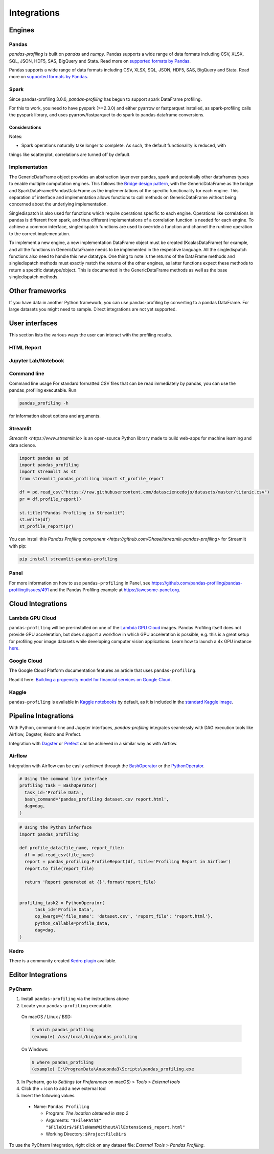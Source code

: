 ============
Integrations
============

Engines
----------------



Pandas
~~~~~~~~~~~~~~~~~
`pandas-profiling` is built on `pandas` and `numpy`.
Pandas supports a wide range of data formats including CSV, XLSX, SQL, JSON, HDF5, SAS, BigQuery and Stata.
Read more on `supported formats by Pandas <https://pandas.pydata.org/docs/user_guide/io.html>`_.

Pandas supports a wide range of data formats including CSV, XLSX, SQL, JSON, HDF5, SAS, BigQuery and Stata.
Read more on `supported formats by Pandas <https://pandas.pydata.org/docs/user_guide/io.html>`_.

Spark
~~~~~~~~~~~~~~~~
Since pandas-profiling 3.0.0, `pandas-profiling` has begun to support spark DataFrame profiling.

For this to work, you need to have pyspark (>=2.3.0) and either pyarrow or fastparquet installed, as spark-profiling calls the pyspark library, and uses
pyarrow/fastparquet to do spark to pandas dataframe conversions.

Considerations
==================


Notes:

* Spark operations naturally take longer to complete. As such, the default functionality is reduced, with
things like scatterplot, correlations are turned off by default.

Implementation
~~~~~~~~~~~~~~~

The GenericDataFrame object provides an abstraction layer over pandas, spark and potentially other dataframes types to enable multiple computation engines.
This follows the `Bridge design pattern <https://sourcemaking.com/design_patterns/bridge>`_, with the GenericDataFrame as the
bridge and SparkDataFrame/PandasDataFrame as the implementations of the specific functionality for each engine.
This separation of interface and implementation allows functions to call methods on GenericDataFrame without
being concerned about the underlying implementation.

Singledispatch is also used for functions which require operations specific to each engine.
Operations like correlations in pandas is different from spark, and thus different
implementations of a correlation function is needed for each engine. To achieve a common interface, singledispatch
functions are used to override a function and channel the runtime operation to the correct implementation.

To implement a new engine, a new implementation DataFrame object must be created (KoalasDataFrame) for example, and
all the functions in GenericDataFrame needs to be implemented in the respective language. All the singledispatch
functions also need to handle this new datatype. One thing to note is the returns of the DataFrame methods and singledispatch
methods must exactly match the returns of the other engines, as latter functions expect these methods to return
a specific datatype/object. This is documented in the GenericDataFrame methods as well as the base singledispatch methods.


Other frameworks
----------------

If you have data in another Python framework, you can use pandas-profiling by converting to a pandas DataFrame. For large datasets you might need to sample. Direct integrations are not yet supported.

.. code-block:: python
  :caption: PySpark to Pandas

  # Convert spark RDD to a pandas DataFrame
  df = spark_df.toPandas()


.. code-block:: python
  :caption: Dask to Pandas

   # Convert dask DataFrame to a pandas DataFrame
   df = df.compute()


.. code-block:: python
  :caption: Vaex to Pandas

   # Convert vaex DataFrame to a pandas DataFrame
   df = df.to_pandas_df()


.. code-block:: python
  :caption: Modin to Pandas

  # Convert modin DataFrame to pandas DataFrame
  df = df._to_pandas()

  # Note that:
  #   "This is not part of the API as pandas.DataFrame, naturally, does not posses such a method.
  #   You can use the private method DataFrame._to_pandas() to do this conversion.
  #   If you would like to do this through the official API you can always save the Modin DataFrame to
  #   storage (csv, hdf, sql, ect) and then read it back using Pandas. This will probably be the safer
  #   way when working big DataFrames, to avoid out of memory issues."
  # Source: https://github.com/modin-project/modin/issues/896


User interfaces
---------------

This section lists the various ways the user can interact with the profiling results.

HTML Report
~~~~~~~~~~~

.. image:: ../_static/iframe.gif

Jupyter Lab/Notebook
~~~~~~~~~~~~~~~~~~~~

.. image:: ../_static/widgets.gif

Command line
~~~~~~~~~~~~

Command line usage
For standard formatted CSV files that can be read immediately by pandas, you can use the pandas_profiling executable. Run

.. code-block:: console

    pandas_profiling -h

for information about options and arguments.

.. image:: ../_static/cli.png
  :width: 80%

Streamlit
~~~~~~~~~

`Streamlit <https://www.streamlit.io>` is an open-source Python library made to build web-apps for machine learning and data science.

.. image:: ../_static/streamlit-integration.gif

.. code-block:: python

  import pandas as pd
  import pandas_profiling
  import streamlit as st
  from streamlit_pandas_profiling import st_profile_report

  df = pd.read_csv("https://raw.githubusercontent.com/datasciencedojo/datasets/master/titanic.csv")
  pr = df.profile_report()

  st.title("Pandas Profiling in Streamlit")
  st.write(df)
  st_profile_report(pr)

You can install this `Pandas Profiling component <https://github.com/Ghasel/streamlit-pandas-profiling>` for Streamlit with pip:

.. code-block:: console

  pip install streamlit-pandas-profiling

Panel
~~~~~

For more information on how to use ``pandas-profiling`` in Panel, see https://github.com/pandas-profiling/pandas-profiling/issues/491 and the Pandas Profiling example at https://awesome-panel.org.

Cloud Integrations
------------------

Lambda GPU Cloud
~~~~~~~~~~~~~~~~

.. image:: https://lambdalabs.com/static/images/lambda-logo.png
  :align: right
  :width: 25%

``pandas-profiling`` will be pre-installed on one of the `Lambda GPU Cloud <https://lambdalabs.com/>`_ images. Pandas Profiling itself does not provide GPU acceleration, but does support a workflow in which GPU acceleration is possible, e.g. this is a great setup for profiling your image datasets while developing computer vision applications. Learn how to launch a 4x GPU instance `here <https://www.youtube.com/watch?v=fI3gvaX1crY>`_.

Google Cloud
~~~~~~~~~~~~

The Google Cloud Platform documentation features an article that uses ``pandas-profiling``.

Read it here: `Building a propensity model for financial services on Google Cloud <https://cloud.google.com/solutions/building-a-propensity-model-for-financial-services-on-gcp>`_.

Kaggle
~~~~~~

``pandas-profiling`` is available in `Kaggle notebooks <https://www.kaggle.com/notebooks>`_ by default, as it is included in the `standard Kaggle image <https://github.com/Kaggle/docker-python/blob/master/Dockerfile>`_.

Pipeline Integrations
---------------------

With Python, command-line and Jupyter interfaces, `pandas-profiling` integrates seamlessly with DAG execution tools like Airflow, Dagster, Kedro and Prefect.

Integration with `Dagster <https://github.com/dagster-io/dagster>`_ or `Prefect <https://github.com/prefecthq/prefect>`_ can be achieved in a similar way as with Airflow.

Airflow
~~~~~~~

Integration with Airflow can be easily achieved through the `BashOperator <https://airflow.apache.org/docs/stable/_api/airflow/operators/bash_operator/index.html>`_ or the `PythonOperator <https://airflow.apache.org/docs/stable/_api/airflow/operators/python_operator/index.html#airflow.operators.python_operator.PythonOperator>`_.

.. code-block:: python

  # Using the command line interface
  profiling_task = BashOperator(
    task_id='Profile Data',
    bash_command='pandas_profiling dataset.csv report.html',
    dag=dag,
  )

.. code-block:: python

  # Using the Python inferface
  import pandas_profiling

  def profile_data(file_name, report_file):
    df = pd.read_csv(file_name)
    report = pandas_profiling.ProfileReport(df, title='Profiling Report in Airflow')
    report.to_file(report_file)

    return 'Report generated at {}'.format(report_file)


  profiling_task2 = PythonOperator(
        task_id='Profile Data',
        op_kwargs={'file_name': 'dataset.csv', 'report_file': 'report.html'},
        python_callable=profile_data,
        dag=dag,
  )

Kedro
~~~~~
There is a community created `Kedro plugin <https://github.com/BrickFrog/kedro-pandas-profiling>`_ available.

Editor Integrations
-------------------

PyCharm
~~~~~~~

1. Install ``pandas-profiling`` via the instructions above
2. Locate your ``pandas-profiling`` executable.

  On macOS / Linux / BSD:

  .. code-block:: console

    $ which pandas_profiling
    (example) /usr/local/bin/pandas_profiling

  On Windows:

  .. code-block:: console

    $ where pandas_profiling
    (example) C:\ProgramData\Anaconda3\Scripts\pandas_profiling.exe

3. In Pycharm, go to *Settings* (or *Preferences* on macOS) > *Tools* > *External tools*
4. Click the *+* icon to add a new external tool
5. Insert the following values

  - Name: ``Pandas Profiling``

    - Program: *The location obtained in step 2*
    - Arguments: ``"$FilePath$" "$FileDir$/$FileNameWithoutAllExtensions$_report.html"``
    - Working Directory: ``$ProjectFileDir$``


.. image:: https://pandas-profiling.github.io/pandas-profiling/docs/assets/pycharm-integration.png
  :alt: PyCharm Integration
  :width: 400

To use the PyCharm Integration, right click on any dataset file:
*External Tools* > *Pandas Profiling*.
